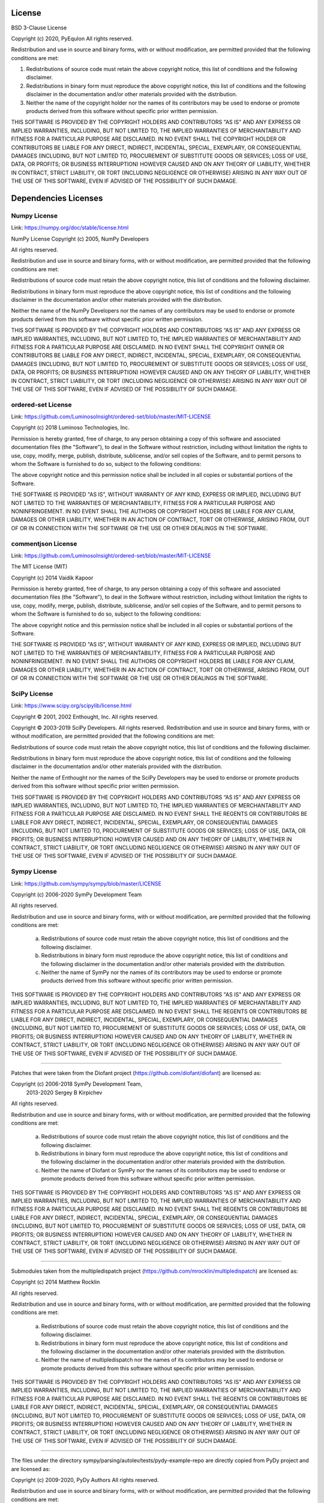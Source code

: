 License
====================================

BSD 3-Clause License

Copyright (c) 2020, PyEquIon
All rights reserved.

Redistribution and use in source and binary forms, with or without
modification, are permitted provided that the following conditions are met:

1. Redistributions of source code must retain the above copyright notice, this
   list of conditions and the following disclaimer.

2. Redistributions in binary form must reproduce the above copyright notice,
   this list of conditions and the following disclaimer in the documentation
   and/or other materials provided with the distribution.

3. Neither the name of the copyright holder nor the names of its
   contributors may be used to endorse or promote products derived from
   this software without specific prior written permission.

THIS SOFTWARE IS PROVIDED BY THE COPYRIGHT HOLDERS AND CONTRIBUTORS "AS IS"
AND ANY EXPRESS OR IMPLIED WARRANTIES, INCLUDING, BUT NOT LIMITED TO, THE
IMPLIED WARRANTIES OF MERCHANTABILITY AND FITNESS FOR A PARTICULAR PURPOSE ARE
DISCLAIMED. IN NO EVENT SHALL THE COPYRIGHT HOLDER OR CONTRIBUTORS BE LIABLE
FOR ANY DIRECT, INDIRECT, INCIDENTAL, SPECIAL, EXEMPLARY, OR CONSEQUENTIAL
DAMAGES (INCLUDING, BUT NOT LIMITED TO, PROCUREMENT OF SUBSTITUTE GOODS OR
SERVICES; LOSS OF USE, DATA, OR PROFITS; OR BUSINESS INTERRUPTION) HOWEVER
CAUSED AND ON ANY THEORY OF LIABILITY, WHETHER IN CONTRACT, STRICT LIABILITY,
OR TORT (INCLUDING NEGLIGENCE OR OTHERWISE) ARISING IN ANY WAY OUT OF THE USE
OF THIS SOFTWARE, EVEN IF ADVISED OF THE POSSIBILITY OF SUCH DAMAGE.

Dependencies Licenses
=====================================

Numpy License
###############

Link: https://numpy.org/doc/stable/license.html

NumPy License
Copyright (c) 2005, NumPy Developers

All rights reserved.

Redistribution and use in source and binary forms, with or without modification, are permitted provided that the following conditions are met:

Redistributions of source code must retain the above copyright notice, this list of conditions and the following disclaimer.

Redistributions in binary form must reproduce the above copyright notice, this list of conditions and the following disclaimer in the documentation and/or other materials provided with the distribution.

Neither the name of the NumPy Developers nor the names of any contributors may be used to endorse or promote products derived from this software without specific prior written permission.

THIS SOFTWARE IS PROVIDED BY THE COPYRIGHT HOLDERS AND CONTRIBUTORS “AS IS” AND ANY EXPRESS OR IMPLIED WARRANTIES, INCLUDING, BUT NOT LIMITED TO, THE IMPLIED WARRANTIES OF MERCHANTABILITY AND FITNESS FOR A PARTICULAR PURPOSE ARE DISCLAIMED. IN NO EVENT SHALL THE COPYRIGHT OWNER OR CONTRIBUTORS BE LIABLE FOR ANY DIRECT, INDIRECT, INCIDENTAL, SPECIAL, EXEMPLARY, OR CONSEQUENTIAL DAMAGES (INCLUDING, BUT NOT LIMITED TO, PROCUREMENT OF SUBSTITUTE GOODS OR SERVICES; LOSS OF USE, DATA, OR PROFITS; OR BUSINESS INTERRUPTION) HOWEVER CAUSED AND ON ANY THEORY OF LIABILITY, WHETHER IN CONTRACT, STRICT LIABILITY, OR TORT (INCLUDING NEGLIGENCE OR OTHERWISE) ARISING IN ANY WAY OUT OF THE USE OF THIS SOFTWARE, EVEN IF ADVISED OF THE POSSIBILITY OF SUCH DAMAGE.

ordered-set License
#######################

Link: https://github.com/LuminosoInsight/ordered-set/blob/master/MIT-LICENSE


Copyright (c) 2018 Luminoso Technologies, Inc.

Permission is hereby granted, free of charge, to any person obtaining a
copy of this software and associated documentation files (the "Software"),
to deal in the Software without restriction, including without limitation
the rights to use, copy, modify, merge, publish, distribute, sublicense,
and/or sell copies of the Software, and to permit persons to whom the
Software is furnished to do so, subject to the following conditions:

The above copyright notice and this permission notice shall be included in
all copies or substantial portions of the Software.

THE SOFTWARE IS PROVIDED "AS IS", WITHOUT WARRANTY OF ANY KIND, EXPRESS OR
IMPLIED, INCLUDING BUT NOT LIMITED TO THE WARRANTIES OF MERCHANTABILITY,
FITNESS FOR A PARTICULAR PURPOSE AND NONINFRINGEMENT. IN NO EVENT SHALL THE
AUTHORS OR COPYRIGHT HOLDERS BE LIABLE FOR ANY CLAIM, DAMAGES OR OTHER
LIABILITY, WHETHER IN AN ACTION OF CONTRACT, TORT OR OTHERWISE, ARISING
FROM, OUT OF OR IN CONNECTION WITH THE SOFTWARE OR THE USE OR OTHER
DEALINGS IN THE SOFTWARE.

commentjson License
#####################

Link: https://github.com/LuminosoInsight/ordered-set/blob/master/MIT-LICENSE

The MIT License (MIT)

Copyright (c) 2014 Vaidik Kapoor

Permission is hereby granted, free of charge, to any person obtaining a copy of this software and associated documentation files (the "Software"), to deal in the Software without restriction, including without limitation the rights to use, copy, modify, merge, publish, distribute, sublicense, and/or sell copies of the Software, and to permit persons to whom the Software is furnished to do so, subject to the following conditions:

The above copyright notice and this permission notice shall be included in all copies or substantial portions of the Software.

THE SOFTWARE IS PROVIDED "AS IS", WITHOUT WARRANTY OF ANY KIND, EXPRESS OR IMPLIED, INCLUDING BUT NOT LIMITED TO THE WARRANTIES OF MERCHANTABILITY, FITNESS FOR A PARTICULAR PURPOSE AND NONINFRINGEMENT. IN NO EVENT SHALL THE AUTHORS OR COPYRIGHT HOLDERS BE LIABLE FOR ANY CLAIM, DAMAGES OR OTHER LIABILITY, WHETHER IN AN ACTION OF CONTRACT, TORT OR OTHERWISE, ARISING FROM, OUT OF OR IN CONNECTION WITH THE SOFTWARE OR THE USE OR OTHER DEALINGS IN THE SOFTWARE.

SciPy License
#######################

Link: https://www.scipy.org/scipylib/license.html

Copyright © 2001, 2002 Enthought, Inc.
All rights reserved.

Copyright © 2003-2019 SciPy Developers.
All rights reserved.
Redistribution and use in source and binary forms, with or without modification, are permitted provided that the following conditions are met:

Redistributions of source code must retain the above copyright notice, this list of conditions and the following disclaimer.

Redistributions in binary form must reproduce the above copyright notice, this list of conditions and the following disclaimer in the documentation and/or other materials provided with the distribution.

Neither the name of Enthought nor the names of the SciPy Developers may be used to endorse or promote products derived from this software without specific prior written permission.

THIS SOFTWARE IS PROVIDED BY THE COPYRIGHT HOLDERS AND CONTRIBUTORS “AS IS” AND ANY EXPRESS OR IMPLIED WARRANTIES, INCLUDING, BUT NOT LIMITED TO, THE IMPLIED WARRANTIES OF MERCHANTABILITY AND FITNESS FOR A PARTICULAR PURPOSE ARE DISCLAIMED. IN NO EVENT SHALL THE REGENTS OR CONTRIBUTORS BE LIABLE FOR ANY DIRECT, INDIRECT, INCIDENTAL, SPECIAL, EXEMPLARY, OR CONSEQUENTIAL DAMAGES (INCLUDING, BUT NOT LIMITED TO, PROCUREMENT OF SUBSTITUTE GOODS OR SERVICES; LOSS OF USE, DATA, OR PROFITS; OR BUSINESS INTERRUPTION) HOWEVER CAUSED AND ON ANY THEORY OF LIABILITY, WHETHER IN CONTRACT, STRICT LIABILITY, OR TORT (INCLUDING NEGLIGENCE OR OTHERWISE) ARISING IN ANY WAY OUT OF THE USE OF THIS SOFTWARE, EVEN IF ADVISED OF THE POSSIBILITY OF SUCH DAMAGE.

Sympy License
#######################

Link: https://github.com/sympy/sympy/blob/master/LICENSE

Copyright (c) 2006-2020 SymPy Development Team

All rights reserved.

Redistribution and use in source and binary forms, with or without
modification, are permitted provided that the following conditions are met:

  a. Redistributions of source code must retain the above copyright notice,
     this list of conditions and the following disclaimer.
  b. Redistributions in binary form must reproduce the above copyright
     notice, this list of conditions and the following disclaimer in the
     documentation and/or other materials provided with the distribution.
  c. Neither the name of SymPy nor the names of its contributors
     may be used to endorse or promote products derived from this software
     without specific prior written permission.


THIS SOFTWARE IS PROVIDED BY THE COPYRIGHT HOLDERS AND CONTRIBUTORS "AS IS"
AND ANY EXPRESS OR IMPLIED WARRANTIES, INCLUDING, BUT NOT LIMITED TO, THE
IMPLIED WARRANTIES OF MERCHANTABILITY AND FITNESS FOR A PARTICULAR PURPOSE
ARE DISCLAIMED. IN NO EVENT SHALL THE REGENTS OR CONTRIBUTORS BE LIABLE FOR
ANY DIRECT, INDIRECT, INCIDENTAL, SPECIAL, EXEMPLARY, OR CONSEQUENTIAL
DAMAGES (INCLUDING, BUT NOT LIMITED TO, PROCUREMENT OF SUBSTITUTE GOODS OR
SERVICES; LOSS OF USE, DATA, OR PROFITS; OR BUSINESS INTERRUPTION) HOWEVER
CAUSED AND ON ANY THEORY OF LIABILITY, WHETHER IN CONTRACT, STRICT
LIABILITY, OR TORT (INCLUDING NEGLIGENCE OR OTHERWISE) ARISING IN ANY WAY
OUT OF THE USE OF THIS SOFTWARE, EVEN IF ADVISED OF THE POSSIBILITY OF SUCH
DAMAGE.

--------------------------------------------------------------------------------

Patches that were taken from the Diofant project (https://github.com/diofant/diofant)
are licensed as:

Copyright (c) 2006-2018 SymPy Development Team,
              2013-2020 Sergey B Kirpichev

All rights reserved.

Redistribution and use in source and binary forms, with or without
modification, are permitted provided that the following conditions are met:

  a. Redistributions of source code must retain the above copyright notice,
     this list of conditions and the following disclaimer.
  b. Redistributions in binary form must reproduce the above copyright
     notice, this list of conditions and the following disclaimer in the
     documentation and/or other materials provided with the distribution.
  c. Neither the name of Diofant or SymPy nor the names of its contributors
     may be used to endorse or promote products derived from this software
     without specific prior written permission.


THIS SOFTWARE IS PROVIDED BY THE COPYRIGHT HOLDERS AND CONTRIBUTORS "AS IS"
AND ANY EXPRESS OR IMPLIED WARRANTIES, INCLUDING, BUT NOT LIMITED TO, THE
IMPLIED WARRANTIES OF MERCHANTABILITY AND FITNESS FOR A PARTICULAR PURPOSE
ARE DISCLAIMED. IN NO EVENT SHALL THE REGENTS OR CONTRIBUTORS BE LIABLE FOR
ANY DIRECT, INDIRECT, INCIDENTAL, SPECIAL, EXEMPLARY, OR CONSEQUENTIAL
DAMAGES (INCLUDING, BUT NOT LIMITED TO, PROCUREMENT OF SUBSTITUTE GOODS OR
SERVICES; LOSS OF USE, DATA, OR PROFITS; OR BUSINESS INTERRUPTION) HOWEVER
CAUSED AND ON ANY THEORY OF LIABILITY, WHETHER IN CONTRACT, STRICT
LIABILITY, OR TORT (INCLUDING NEGLIGENCE OR OTHERWISE) ARISING IN ANY WAY
OUT OF THE USE OF THIS SOFTWARE, EVEN IF ADVISED OF THE POSSIBILITY OF SUCH
DAMAGE.

--------------------------------------------------------------------------------

Submodules taken from the multipledispatch project (https://github.com/mrocklin/multipledispatch)
are licensed as:

Copyright (c) 2014 Matthew Rocklin

All rights reserved.

Redistribution and use in source and binary forms, with or without
modification, are permitted provided that the following conditions are met:

  a. Redistributions of source code must retain the above copyright notice,
     this list of conditions and the following disclaimer.
  b. Redistributions in binary form must reproduce the above copyright
     notice, this list of conditions and the following disclaimer in the
     documentation and/or other materials provided with the distribution.
  c. Neither the name of multipledispatch nor the names of its contributors
     may be used to endorse or promote products derived from this software
     without specific prior written permission.


THIS SOFTWARE IS PROVIDED BY THE COPYRIGHT HOLDERS AND CONTRIBUTORS "AS IS"
AND ANY EXPRESS OR IMPLIED WARRANTIES, INCLUDING, BUT NOT LIMITED TO, THE
IMPLIED WARRANTIES OF MERCHANTABILITY AND FITNESS FOR A PARTICULAR PURPOSE
ARE DISCLAIMED. IN NO EVENT SHALL THE REGENTS OR CONTRIBUTORS BE LIABLE FOR
ANY DIRECT, INDIRECT, INCIDENTAL, SPECIAL, EXEMPLARY, OR CONSEQUENTIAL
DAMAGES (INCLUDING, BUT NOT LIMITED TO, PROCUREMENT OF SUBSTITUTE GOODS OR
SERVICES; LOSS OF USE, DATA, OR PROFITS; OR BUSINESS INTERRUPTION) HOWEVER
CAUSED AND ON ANY THEORY OF LIABILITY, WHETHER IN CONTRACT, STRICT
LIABILITY, OR TORT (INCLUDING NEGLIGENCE OR OTHERWISE) ARISING IN ANY WAY
OUT OF THE USE OF THIS SOFTWARE, EVEN IF ADVISED OF THE POSSIBILITY OF SUCH
DAMAGE.

--------------------------------------------------------------------------------

The files under the directory sympy/parsing/autolev/tests/pydy-example-repo
are directly copied from PyDy project and are licensed as:

Copyright (c) 2009-2020, PyDy Authors
All rights reserved.

Redistribution and use in source and binary forms, with or without
modification, are permitted provided that the following conditions are met:

* Redistributions of source code must retain the above copyright
  notice, this list of conditions and the following disclaimer.
* Redistributions in binary form must reproduce the above copyright
  notice, this list of conditions and the following disclaimer in the
  documentation and/or other materials provided with the distribution.
* Neither the name of this project nor the names of its contributors may be
  used to endorse or promote products derived from this software without
  specific prior written permission.

THIS SOFTWARE IS PROVIDED BY THE COPYRIGHT HOLDERS AND CONTRIBUTORS "AS IS" AND
ANY EXPRESS OR IMPLIED WARRANTIES, INCLUDING, BUT NOT LIMITED TO, THE IMPLIED
WARRANTIES OF MERCHANTABILITY AND FITNESS FOR A PARTICULAR PURPOSE ARE
DISCLAIMED. IN NO EVENT SHALL PYDY AUTHORS BE LIABLE FOR ANY DIRECT,
INDIRECT, INCIDENTAL, SPECIAL, EXEMPLARY, OR CONSEQUENTIAL DAMAGES (INCLUDING,
BUT NOT LIMITED TO, PROCUREMENT OF SUBSTITUTE GOODS OR SERVICES; LOSS OF USE,
DATA, OR PROFITS; OR BUSINESS INTERRUPTION) HOWEVER CAUSED AND ON ANY THEORY OF
LIABILITY, WHETHER IN CONTRACT, STRICT LIABILITY, OR TORT (INCLUDING NEGLIGENCE
OR OTHERWISE) ARISING IN ANY WAY OUT OF THE USE OF THIS SOFTWARE, EVEN IF
ADVISED OF THE POSSIBILITY OF SUCH DAMAGE.



Numba License
###############

Link: https://github.com/numba/numba/blob/master/LICENSE

Copyright (c) 2012, Anaconda, Inc.
All rights reserved.

Redistribution and use in source and binary forms, with or without
modification, are permitted provided that the following conditions are
met:

Redistributions of source code must retain the above copyright notice,
this list of conditions and the following disclaimer.

Redistributions in binary form must reproduce the above copyright
notice, this list of conditions and the following disclaimer in the
documentation and/or other materials provided with the distribution.
THIS SOFTWARE IS PROVIDED BY THE COPYRIGHT HOLDERS AND CONTRIBUTORS
"AS IS" AND ANY EXPRESS OR IMPLIED WARRANTIES, INCLUDING, BUT NOT
LIMITED TO, THE IMPLIED WARRANTIES OF MERCHANTABILITY AND FITNESS FOR
A PARTICULAR PURPOSE ARE DISCLAIMED. IN NO EVENT SHALL THE COPYRIGHT
HOLDER OR CONTRIBUTORS BE LIABLE FOR ANY DIRECT, INDIRECT, INCIDENTAL,
SPECIAL, EXEMPLARY, OR CONSEQUENTIAL DAMAGES (INCLUDING, BUT NOT
LIMITED TO, PROCUREMENT OF SUBSTITUTE GOODS OR SERVICES; LOSS OF USE,
DATA, OR PROFITS; OR BUSINESS INTERRUPTION) HOWEVER CAUSED AND ON ANY
THEORY OF LIABILITY, WHETHER IN CONTRACT, STRICT LIABILITY, OR TORT
(INCLUDING NEGLIGENCE OR OTHERWISE) ARISING IN ANY WAY OUT OF THE USE
OF THIS SOFTWARE, EVEN IF ADVISED OF THE POSSIBILITY OF SUCH DAMAGE.

Phreeqc User Rights Notice
############################

pyequion Comment: the phreeqc distribution was used for generating JSON ad python DICT for reactions and
chemical species parameters. THe PHREEQC user notice can be obtained from the original package distribution.

                            User Rights Notice

This software and related material (data and (or) documentation),
contained in or furnished in connection with PHREEQC, are made available
by the U.S. Geological Survey (USGS) to be used in the public interest
and in the advancement of science.  You may, without any fee or cost,
use, copy, modify, or distribute this software, and any derivative works
thereof, and its supporting documentation, subject to the following
restrictions and understandings.

If you distribute copies or modifications of the software and related
material, make sure the recipients receive a copy of this notice and
receive or can get a copy of the original distribution.  If the software
and (or) related material are modified and distributed, it must be
made clear that the recipients do not have the original and they must
be informed of the extent of the modifications.  For example, modified
files must include a prominent notice stating the modifications made, the
author of the modifications, and the date the modifications were made.
This restriction is necessary to guard against problems introduced in the
software by others, reflecting negatively on the reputation of the USGS.

The software is public property and you therefore have the right to
the source code, if desired.

You may charge fees for distribution, warranties, and services provided
in connection with the software or derivative works thereof.  The name
USGS can be used in any advertising or publicity to endorse or promote
any products or commercial entity using this software if specific
written permission is obtained from the USGS.

The user agrees to appropriately acknowledge the authors and the USGS
in publications that result from the use of this software or in products
that include this software in whole or in part.

Although this software program has been used by the U.S. Geological
Survey (USGS), no warranty, expressed or implied, is made by the USGS
or the U.S. Government as to the accuracy and functioning of the
program and related program material nor shall the fact of distribution
constitute any such warranty, and no responsibility is assumed by the
USGS in connection therewith.

The authors, the USGS, and the United States Government are not
obligated to provide the user with any support, consulting, training or
assistance of any kind with regard to the use, operation, and
performance of this software nor to provide the user with any updates,
revisions, new versions, or "bug fixes."

The user assumes all risk for any damages whatsoever resulting from
loss of use, data, or profits arising in connection with the access,
use, quality, or performance of this software.



Contact
====================================
Any question? Contact-me at caiocuritiba@gmail.com
